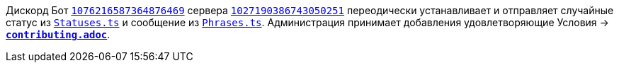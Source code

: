 // код приглашения на сервер
:invitecode: 37QgjZrVFN

// ин сервера
:id: 1027190386743050251

// ин бота
:botid: 1076216587364876469


:discord: https://discord
:profiles: .com/users/
:invites: .gg/

:invite: {discord}{invites}{code}
:bot: {discord}{profiles}{botid}

:statuses: link:../Statuses.ts[Statuses.ts]
:phrases: link:../Phrases.ts[Phrases.ts]


Дискорд Бот {bot}[`{botid}`] сервера {invite}[`{id}`] переодически устанавливает и отправляет случайные статус из `{statuses}` и сообщение из `{phrases}`. Администрация принимает добавления удовлетворяющие Условия → link:contributing.adoc[*`contributing.adoc`*].